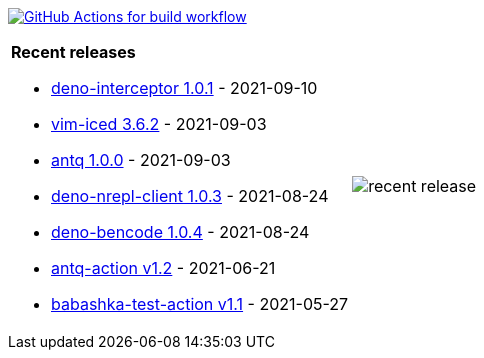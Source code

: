image:https://github.com/liquidz/liquidz/workflows/build/badge.svg["GitHub Actions for build workflow", link="https://github.com/liquidz/liquidz/actions?query=workflow%3Abuild"]

[cols="a,a"]
|===

| *Recent releases*

- link:https://github.com/liquidz/deno-interceptor/releases/tag/1.0.1[deno-interceptor 1.0.1] - 2021-09-10
- link:https://github.com/liquidz/vim-iced/releases/tag/3.6.2[vim-iced 3.6.2] - 2021-09-03
- link:https://github.com/liquidz/antq/releases/tag/1.0.0[antq 1.0.0] - 2021-09-03
- link:https://github.com/liquidz/deno-nrepl-client/releases/tag/1.0.3[deno-nrepl-client 1.0.3] - 2021-08-24
- link:https://github.com/liquidz/deno-bencode/releases/tag/1.0.4[deno-bencode 1.0.4] - 2021-08-24
- link:https://github.com/liquidz/antq-action/releases/tag/v1.2[antq-action v1.2] - 2021-06-21
- link:https://github.com/liquidz/babashka-test-action/releases/tag/v1.1[babashka-test-action v1.1] - 2021-05-27

| image::https://raw.githubusercontent.com/liquidz/liquidz/master/release.png[recent release]

|===
